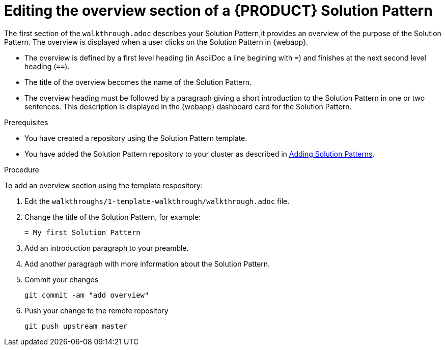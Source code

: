 [id='editing-overview-section-solution-pattern']

ifdef::env-github[]
:imagesdir: ../images/
endif::[]

= Editing the overview section of a {PRODUCT} Solution Pattern

The first section of the `walkthrough.adoc` describes your Solution Pattern,it provides an overview of the purpose of the Solution Pattern.
The overview is displayed when a user clicks on the Solution Pattern in {webapp}.

* The overview is defined by a first level heading (in AsciiDoc a line begining with `=`) and finishes at the next second level heading (`==`).
* The title of the overview becomes the name of the Solution Pattern.
* The overview heading must be followed by a paragraph giving a short introduction to the Solution Pattern in one or two sentences.
This description is displayed in the {webapp} dashboard card for the Solution Pattern.

.Prerequisites
* You have created a repository using the Solution Pattern template.
* You have added the Solution Pattern repository to your cluster as described in link:{adding-sps}[Adding Solution Patterns].


.Procedure
To add an overview section using the template respository:

. Edit the `walkthroughs/1-template-walkthrough/walkthrough.adoc` file.

. Change the title of the Solution Pattern, for example:
+
[subs="attributes"]
----
= My first Solution Pattern
----

. Add an introduction paragraph to your preamble.

. Add another paragraph with more information about the Solution Pattern.

. Commit your changes
+
----
git commit -am "add overview"
----

. Push your change to the remote repository
+
----
git push upstream master
----
